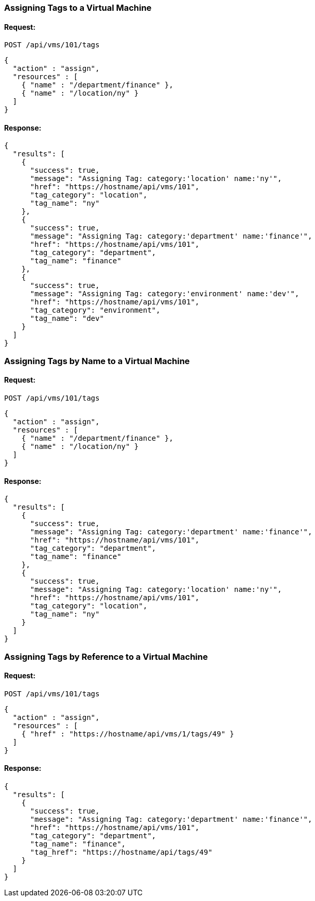 [[assign-tags-to-a-vm]]
=== Assigning Tags to a Virtual Machine
==== Request:

----
POST /api/vms/101/tags
----

[source,json]
----
{
  "action" : "assign",
  "resources" : [
    { "name" : "/department/finance" },
    { "name" : "/location/ny" }
  ]
}
----

==== Response:

[source,json]
----
{
  "results": [
    {
      "success": true,
      "message": "Assigning Tag: category:'location' name:'ny'",
      "href": "https://hostname/api/vms/101",
      "tag_category": "location",
      "tag_name": "ny"
    },
    {
      "success": true,
      "message": "Assigning Tag: category:'department' name:'finance'",
      "href": "https://hostname/api/vms/101",
      "tag_category": "department",
      "tag_name": "finance"
    },
    {
      "success": true,
      "message": "Assigning Tag: category:'environment' name:'dev'",
      "href": "https://hostname/api/vms/101",
      "tag_category": "environment",
      "tag_name": "dev"
    }
  ]
}
----

[[assign-tags-by-name-to-a-vm]]
=== Assigning Tags by Name to a Virtual Machine

==== Request:

----
POST /api/vms/101/tags
----

[source,json]
----
{
  "action" : "assign",
  "resources" : [
    { "name" : "/department/finance" },
    { "name" : "/location/ny" }
  ]
}
----

==== Response:

[source,json]
----
{
  "results": [
    {
      "success": true,
      "message": "Assigning Tag: category:'department' name:'finance'",
      "href": "https://hostname/api/vms/101",
      "tag_category": "department",
      "tag_name": "finance"
    },
    {
      "success": true,
      "message": "Assigning Tag: category:'location' name:'ny'",
      "href": "https://hostname/api/vms/101",
      "tag_category": "location",
      "tag_name": "ny"
    }
  ]
}
----

[[assign-a-tag-by-reference-to-a-vm]]
=== Assigning Tags by Reference to a Virtual Machine

==== Request:

----
POST /api/vms/101/tags
----

[source,json]
----
{
  "action" : "assign",
  "resources" : [
    { "href" : "https://hostname/api/vms/1/tags/49" }
  ]
}
----

==== Response:

[source,json]
----
{
  "results": [
    {
      "success": true,
      "message": "Assigning Tag: category:'department' name:'finance'",
      "href": "https://hostname/api/vms/101",
      "tag_category": "department",
      "tag_name": "finance",
      "tag_href": "https://hostname/api/tags/49"
    }
  ]
}
----
